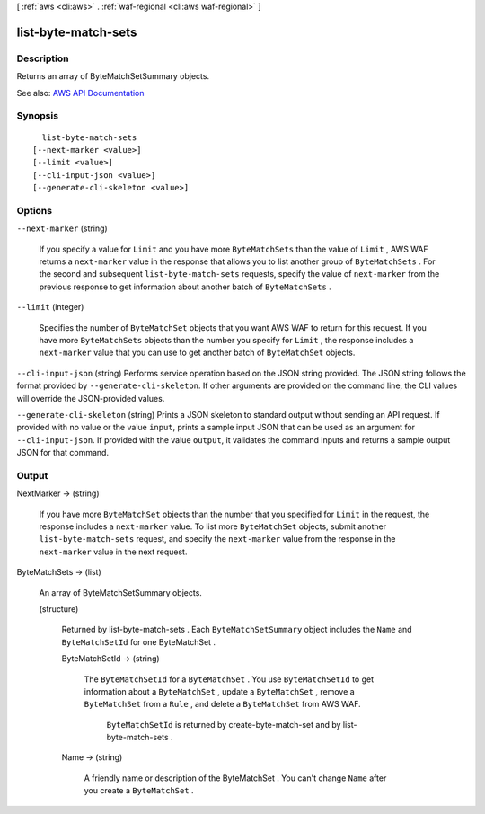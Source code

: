[ :ref:`aws <cli:aws>` . :ref:`waf-regional <cli:aws waf-regional>` ]

.. _cli:aws waf-regional list-byte-match-sets:


********************
list-byte-match-sets
********************



===========
Description
===========



Returns an array of  ByteMatchSetSummary objects.



See also: `AWS API Documentation <https://docs.aws.amazon.com/goto/WebAPI/waf-regional-2016-11-28/ListByteMatchSets>`_


========
Synopsis
========

::

    list-byte-match-sets
  [--next-marker <value>]
  [--limit <value>]
  [--cli-input-json <value>]
  [--generate-cli-skeleton <value>]




=======
Options
=======

``--next-marker`` (string)


  If you specify a value for ``Limit`` and you have more ``ByteMatchSets`` than the value of ``Limit`` , AWS WAF returns a ``next-marker`` value in the response that allows you to list another group of ``ByteMatchSets`` . For the second and subsequent ``list-byte-match-sets`` requests, specify the value of ``next-marker`` from the previous response to get information about another batch of ``ByteMatchSets`` .

  

``--limit`` (integer)


  Specifies the number of ``ByteMatchSet`` objects that you want AWS WAF to return for this request. If you have more ``ByteMatchSets`` objects than the number you specify for ``Limit`` , the response includes a ``next-marker`` value that you can use to get another batch of ``ByteMatchSet`` objects.

  

``--cli-input-json`` (string)
Performs service operation based on the JSON string provided. The JSON string follows the format provided by ``--generate-cli-skeleton``. If other arguments are provided on the command line, the CLI values will override the JSON-provided values.

``--generate-cli-skeleton`` (string)
Prints a JSON skeleton to standard output without sending an API request. If provided with no value or the value ``input``, prints a sample input JSON that can be used as an argument for ``--cli-input-json``. If provided with the value ``output``, it validates the command inputs and returns a sample output JSON for that command.



======
Output
======

NextMarker -> (string)

  

  If you have more ``ByteMatchSet`` objects than the number that you specified for ``Limit`` in the request, the response includes a ``next-marker`` value. To list more ``ByteMatchSet`` objects, submit another ``list-byte-match-sets`` request, and specify the ``next-marker`` value from the response in the ``next-marker`` value in the next request.

  

  

ByteMatchSets -> (list)

  

  An array of  ByteMatchSetSummary objects.

  

  (structure)

    

    Returned by  list-byte-match-sets . Each ``ByteMatchSetSummary`` object includes the ``Name`` and ``ByteMatchSetId`` for one  ByteMatchSet .

    

    ByteMatchSetId -> (string)

      

      The ``ByteMatchSetId`` for a ``ByteMatchSet`` . You use ``ByteMatchSetId`` to get information about a ``ByteMatchSet`` , update a ``ByteMatchSet`` , remove a ``ByteMatchSet`` from a ``Rule`` , and delete a ``ByteMatchSet`` from AWS WAF.

       

       ``ByteMatchSetId`` is returned by  create-byte-match-set and by  list-byte-match-sets .

      

      

    Name -> (string)

      

      A friendly name or description of the  ByteMatchSet . You can't change ``Name`` after you create a ``ByteMatchSet`` .

      

      

    

  

